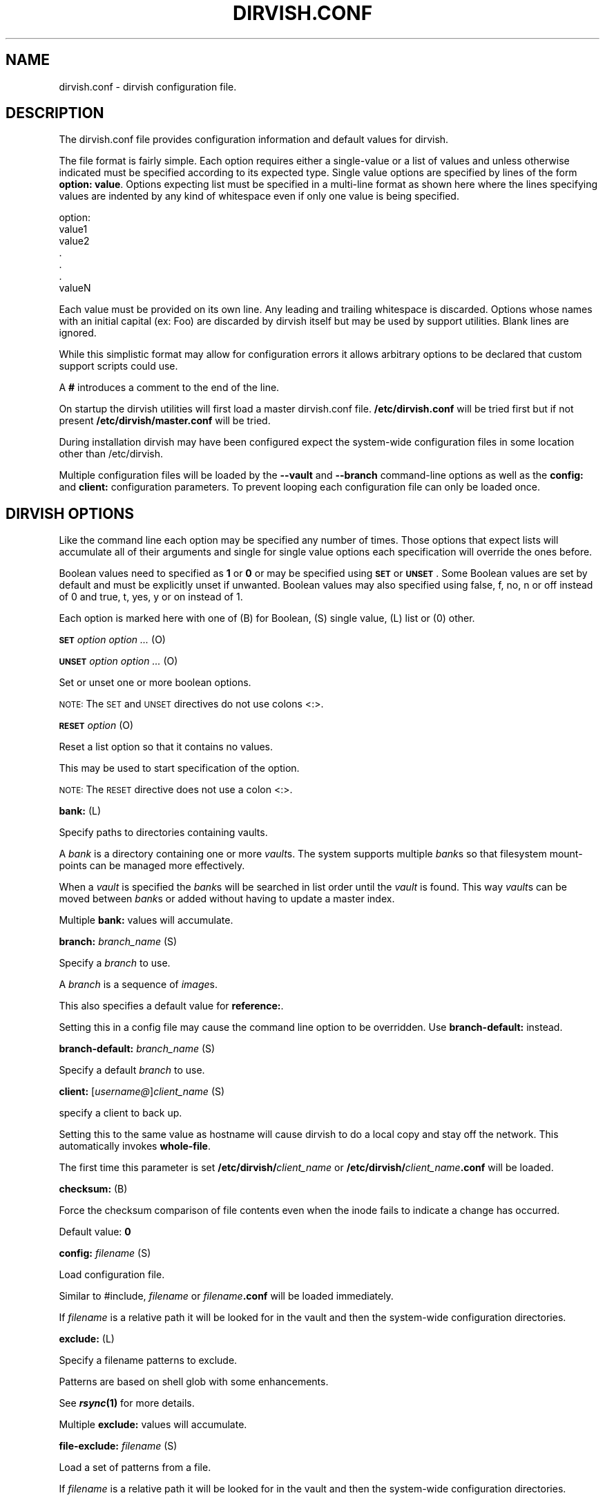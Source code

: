 .\" Automatically generated by Pod::Man 2.1801 (Pod::Simple 3.07)
.\"
.\" Standard preamble:
.\" ========================================================================
.de Sp \" Vertical space (when we can't use .PP)
.if t .sp .5v
.if n .sp
..
.de Vb \" Begin verbatim text
.ft CW
.nf
.ne \\$1
..
.de Ve \" End verbatim text
.ft R
.fi
..
.\" Set up some character translations and predefined strings.  \*(-- will
.\" give an unbreakable dash, \*(PI will give pi, \*(L" will give a left
.\" double quote, and \*(R" will give a right double quote.  \*(C+ will
.\" give a nicer C++.  Capital omega is used to do unbreakable dashes and
.\" therefore won't be available.  \*(C` and \*(C' expand to `' in nroff,
.\" nothing in troff, for use with C<>.
.tr \(*W-
.ds C+ C\v'-.1v'\h'-1p'\s-2+\h'-1p'+\s0\v'.1v'\h'-1p'
.ie n \{\
.    ds -- \(*W-
.    ds PI pi
.    if (\n(.H=4u)&(1m=24u) .ds -- \(*W\h'-12u'\(*W\h'-12u'-\" diablo 10 pitch
.    if (\n(.H=4u)&(1m=20u) .ds -- \(*W\h'-12u'\(*W\h'-8u'-\"  diablo 12 pitch
.    ds L" ""
.    ds R" ""
.    ds C` ""
.    ds C' ""
'br\}
.el\{\
.    ds -- \|\(em\|
.    ds PI \(*p
.    ds L" ``
.    ds R" ''
'br\}
.\"
.\" Escape single quotes in literal strings from groff's Unicode transform.
.ie \n(.g .ds Aq \(aq
.el       .ds Aq '
.\"
.\" If the F register is turned on, we'll generate index entries on stderr for
.\" titles (.TH), headers (.SH), subsections (.SS), items (.Ip), and index
.\" entries marked with X<> in POD.  Of course, you'll have to process the
.\" output yourself in some meaningful fashion.
.ie \nF \{\
.    de IX
.    tm Index:\\$1\t\\n%\t"\\$2"
..
.    nr % 0
.    rr F
.\}
.el \{\
.    de IX
..
.\}
.\"
.\" Accent mark definitions (@(#)ms.acc 1.5 88/02/08 SMI; from UCB 4.2).
.\" Fear.  Run.  Save yourself.  No user-serviceable parts.
.    \" fudge factors for nroff and troff
.if n \{\
.    ds #H 0
.    ds #V .8m
.    ds #F .3m
.    ds #[ \f1
.    ds #] \fP
.\}
.if t \{\
.    ds #H ((1u-(\\\\n(.fu%2u))*.13m)
.    ds #V .6m
.    ds #F 0
.    ds #[ \&
.    ds #] \&
.\}
.    \" simple accents for nroff and troff
.if n \{\
.    ds ' \&
.    ds ` \&
.    ds ^ \&
.    ds , \&
.    ds ~ ~
.    ds /
.\}
.if t \{\
.    ds ' \\k:\h'-(\\n(.wu*8/10-\*(#H)'\'\h"|\\n:u"
.    ds ` \\k:\h'-(\\n(.wu*8/10-\*(#H)'\`\h'|\\n:u'
.    ds ^ \\k:\h'-(\\n(.wu*10/11-\*(#H)'^\h'|\\n:u'
.    ds , \\k:\h'-(\\n(.wu*8/10)',\h'|\\n:u'
.    ds ~ \\k:\h'-(\\n(.wu-\*(#H-.1m)'~\h'|\\n:u'
.    ds / \\k:\h'-(\\n(.wu*8/10-\*(#H)'\z\(sl\h'|\\n:u'
.\}
.    \" troff and (daisy-wheel) nroff accents
.ds : \\k:\h'-(\\n(.wu*8/10-\*(#H+.1m+\*(#F)'\v'-\*(#V'\z.\h'.2m+\*(#F'.\h'|\\n:u'\v'\*(#V'
.ds 8 \h'\*(#H'\(*b\h'-\*(#H'
.ds o \\k:\h'-(\\n(.wu+\w'\(de'u-\*(#H)/2u'\v'-.3n'\*(#[\z\(de\v'.3n'\h'|\\n:u'\*(#]
.ds d- \h'\*(#H'\(pd\h'-\w'~'u'\v'-.25m'\f2\(hy\fP\v'.25m'\h'-\*(#H'
.ds D- D\\k:\h'-\w'D'u'\v'-.11m'\z\(hy\v'.11m'\h'|\\n:u'
.ds th \*(#[\v'.3m'\s+1I\s-1\v'-.3m'\h'-(\w'I'u*2/3)'\s-1o\s+1\*(#]
.ds Th \*(#[\s+2I\s-2\h'-\w'I'u*3/5'\v'-.3m'o\v'.3m'\*(#]
.ds ae a\h'-(\w'a'u*4/10)'e
.ds Ae A\h'-(\w'A'u*4/10)'E
.    \" corrections for vroff
.if v .ds ~ \\k:\h'-(\\n(.wu*9/10-\*(#H)'\s-2\u~\d\s+2\h'|\\n:u'
.if v .ds ^ \\k:\h'-(\\n(.wu*10/11-\*(#H)'\v'-.4m'^\v'.4m'\h'|\\n:u'
.    \" for low resolution devices (crt and lpr)
.if \n(.H>23 .if \n(.V>19 \
\{\
.    ds : e
.    ds 8 ss
.    ds o a
.    ds d- d\h'-1'\(ga
.    ds D- D\h'-1'\(hy
.    ds th \o'bp'
.    ds Th \o'LP'
.    ds ae ae
.    ds Ae AE
.\}
.rm #[ #] #H #V #F C
.\" ========================================================================
.\"
.IX Title "DIRVISH.CONF 1"
.TH DIRVISH.CONF 1 "2009-02-02" "perl v5.10.0" "User Contributed Perl Documentation"
.\" For nroff, turn off justification.  Always turn off hyphenation; it makes
.\" way too many mistakes in technical documents.
.if n .ad l
.nh
.SH "NAME"
dirvish.conf \- dirvish configuration file.
.SH "DESCRIPTION"
.IX Header "DESCRIPTION"
The dirvish.conf file provides configuration information and default
values for dirvish.
.PP
The file format is fairly simple. Each option requires either a
single-value or a list of values and unless otherwise indicated must be
specified according to its expected type. Single value options are
specified by lines of the form \fBoption: value\fR. Options expecting list
must be specified in a multi-line format as shown here where the lines
specifying values are indented by any kind of whitespace even if only
one value is being specified.
.PP
.Vb 1
\& option:
\& 
\&      value1
\&      value2
\&      .
\&      .
\&      .
\&      valueN
.Ve
.PP
Each value must be provided on its own line. Any leading and trailing
whitespace is discarded. Options whose names with an initial capital
(ex: Foo) are discarded by dirvish itself but may be used by support
utilities. Blank lines are ignored.
.PP
While this simplistic format may allow for configuration errors it
allows arbitrary options to be declared that custom support scripts
could use.
.PP
A \fB#\fR introduces a comment to the end of the line.
.PP
On startup the dirvish utilities will first load a master dirvish.conf
file. \fB/etc/dirvish.conf\fR will be tried first but if not present
\&\fB/etc/dirvish/master.conf\fR will be tried.
.PP
During installation dirvish may have been configured expect the
system-wide configuration files in some location other than
/etc/dirvish.
.PP
Multiple configuration files will be loaded by the \fB\-\-vault\fR and
\&\fB\-\-branch\fR command-line options as well as the \fBconfig:\fR and
\&\fBclient:\fR configuration parameters. To prevent looping each
configuration file can only be loaded once.
.SH "DIRVISH OPTIONS"
.IX Header "DIRVISH OPTIONS"
Like the command line each option may be specified any number of times.
Those options that expect lists will accumulate all of their arguments
and single for single value options each specification will override
the ones before.
.PP
Boolean values need to specified as \fB1\fR or \fB0\fR or may be specified
using \fB\s-1SET\s0\fR or \fB\s-1UNSET\s0\fR. Some Boolean values are set by default and
must be explicitly unset if unwanted. Boolean values may also
specified using false, f, no, n or off instead of 0 and true, t, yes,
y or on instead of 1.
.PP
Each option is marked here with one of (B) for Boolean, (S) single
value, (L) list or (0) other.
.PP
\&\fB\s-1SET\s0\fR \fIoption option ...\fR (O)
.PP
\&\fB\s-1UNSET\s0\fR \fIoption option ...\fR (O)
.PP
Set or unset one or more boolean options.
.PP
\&\s-1NOTE:\s0 The \s-1SET\s0 and \s-1UNSET\s0 directives do not use colons <:>.
.PP
\&\fB\s-1RESET\s0\fR \fIoption\fR (O)
.PP
Reset a list option so that it contains no values.
.PP
This may be used to start specification of the option.
.PP
\&\s-1NOTE:\s0 The \s-1RESET\s0 directive does not use a colon <:>.
.PP
\&\fBbank:\fR (L)
.PP
Specify paths to directories containing vaults.
.PP
A \fIbank\fR is a directory containing one or more \fIvault\fRs. The system
supports multiple \fIbank\fRs so that filesystem mount-points can be
managed more effectively.
.PP
When a \fIvault\fR is specified the \fIbank\fRs will be searched in list
order until the \fIvault\fR is found. This way \fIvault\fRs can be moved
between \fIbank\fRs or added without having to update a master index.
.PP
Multiple \fBbank:\fR values will accumulate.
.PP
\&\fBbranch:\fR \fIbranch_name\fR (S)
.PP
Specify a \fIbranch\fR to use.
.PP
A \fIbranch\fR is a sequence of \fIimage\fRs.
.PP
This also specifies a default value for \fBreference:\fR.
.PP
Setting this in a config file may cause the command line option to be
overridden. Use \fBbranch-default:\fR instead.
.PP
\&\fBbranch-default:\fR \fIbranch_name\fR (S)
.PP
Specify a default \fIbranch\fR to use.
.PP
\&\fBclient:\fR [\fIusername@\fR]\fIclient_name\fR (S)
.PP
specify a client to back up.
.PP
Setting this to the same value as hostname will cause dirvish to do a
local copy and stay off the network. This automatically invokes
\&\fBwhole-file\fR.
.PP
The first time this parameter is set \fB/etc/dirvish/\fR\fIclient_name\fR or
\&\fB/etc/dirvish/\fR\fIclient_name\fR\fB.conf\fR will be loaded.
.PP
\&\fBchecksum:\fR (B)
.PP
Force the checksum comparison of file contents even when the inode
fails to indicate a change has occurred.
.PP
Default value: \fB0\fR
.PP
\&\fBconfig:\fR \fIfilename\fR (S)
.PP
Load configuration file.
.PP
Similar to #include, \fIfilename\fR or \fIfilename\fR\fB.conf\fR will be loaded
immediately.
.PP
If \fIfilename\fR is a relative path it will be looked for in the vault
and then the system-wide configuration directories.
.PP
\&\fBexclude:\fR (L)
.PP
Specify a filename patterns to exclude.
.PP
Patterns are based on shell glob with some enhancements.
.PP
See \fB\f(BIrsync\fB\|(1)\fR for more details.
.PP
Multiple \fBexclude:\fR values will accumulate.
.PP
\&\fBfile-exclude:\fR \fIfilename\fR (S)
.PP
Load a set of patterns from a file.
.PP
If \fIfilename\fR is a relative path it will be looked for in the vault
and then the system-wide configuration directories.
.PP
\&\fBexpire:\fR \fIexpire_date\fR (S)
.PP
Specify a time for the \fIimage\fR to expire.
.PP
This does not actually expire anything. What it does do is add an
\&\fBExpire:\fR option to the \fIimage\fR summary file with the absolute time
appended so that \fBdirvish-expire\fR can automate old \fIimage\fR removal.
.PP
Setting this in a config file may cause the command line option to be
overridden. Use \fBexpire-rule:\fR and \fBexpire-default:\fR instead.
.PP
See \fB\f(BITime::ParseDate\fB\|(3pm)\fR for more details.
.PP
\&\fBexpire-default:\fR \fIexpire_date\fR (S)
.PP
Specify a default expiration time.
.PP
This value will only be used if expire is not set and expire-rule
doesn't have a match.
.PP
\&\fBexpire-rule:\fR (L)
.PP
specify rules for expiration.
.PP
Rules are specified similar to crontab or in \fBTime::Period\fRformat\fB.\fR
.PP
See \fB\s-1EXPIRE\s0 \s-1RULES\s0\fR for more details.
.PP
Multiple \fBexpire-rule:\fR values will accumulate.
.PP
\&\fBimage:\fR \fIimage_name\fR (S)
.PP
Specify a name for the \fIimage\fR.
.PP
\&\fIimage_name\fR is passed through \fBPOSIX::strftime\fR
.PP
Setting this in a config file may cause the command line option to be
overridden. Use \fBimage-default:\fR instead.
.PP
See \fB\f(BIstrftime\fB\|(3)\fR for more details.
.PP
\&\fBimage-default:\fR \fIimage_name\fR (S)
.PP
Set the default \fIimage_name\fR.
.PP
This value will only be used if \fBimage:\fR is not set.
.PP
\&\fBimage-perm:\fR \fIoctal_mode\fR (S)
.PP
Set the permissions for the \fIimage\fR.
.PP
While the \fIimage\fR is being created the \fIimage\fR directory permissions
will be \fB0700\fR. After completion it will be changed to \fIoctal_mode\fR
or \fB0755\fR.
.PP
See \fB\f(BIchmod\fB\|(1) and \f(BIumask\fB\|(2)\fR for more details.
.PP
\&\fBimage-time:\fR \fIparsedate_expression\fR (S)
.PP
Time to use when creating the \fIimage\fR name.
.PP
If an absolute time without a date is provided it will be forced into
the past.
.PP
If this isn't set the current time will be used.
.PP
See \fB\f(BITime::ParseDate\fB\|(3pm)\fR for more details.
.PP
\&\fBimage-temp:\fR \fIdirname\fR (S)
.PP
Temporary directory name to use for new \fIimage\fR. This allows you to
have \fIimage\fRs created with the same directory name each run so that
automatic processes can access them.
.PP
The next time an image is made on the \fIbranch\fR this option will cause
the directory to be renamed to its official name.
.PP
\&\fBindex:\fR \fInone\fR|\fItext\fR|\fIgzip\fR|\fIbzip2\fR (S)
.PP
Create an index file listing all files in the \fIimage\fR.
.PP
The index file will be created using \fBfind \-ls\fR so the list will be in
the same format as \fBls \-dils\fR with paths converted to reflect the
source location.
.PP
If index is set to bzip2 or gzip or a path to one the index file will
be compressed accordingly.
.PP
This index will be used by \fBdirvish-locate\fR to locate versions of
files. See \fB\f(BIdirvish\-locate\fB\|(8)\fR for more details.
.PP
\&\fBinit:\fR (B)
.PP
Create an initial \fIimage\fR.
.PP
Turning this on will prevent backups from being incremental.
.PP
\&\fBionice:\fR (S)
.PP
Set a ionice value when running rsync. This requires
a Linux kernel version of at least 2.6.13 with the
\&\s-1CFQ\s0 scheduler. This prerequesites will be checked on runtime
so its safe to enabled this option. The ionice level is
analogus to nice. A higher value (between 0 and 7) will
lower the \s-1IO\s0 priority of rsync and should make the system
more responsive during backups.
.PP
Default value: \fB7\fR
.PP
\&\fBlog:\fR \fItext\fR|\fIgzip\fR|\fIbzip2\fR (S)
.PP
Specify format for the image log file.
.PP
If \fBlog\fR is set to bzip2 or gzip or a path to one the log file will be
compressed accordingly.
.PP
Default value: \fB0\fR
.PP
\&\fBmeta-perm:\fR \fIoctal-mode\fR (S)
.PP
Set the permissions for the \fIimage\fR meta-data files.
.PP
If this value is set the permissions of the meta-data files in the
\&\fIimage\fR will be changed after the \fIimage\fR is created. Otherwise the
active umask will prevail.
.PP
\&\s-1SECURITY\s0 \s-1NOTE:\s0 The log, index, and error files contain lists of files.
It may be possible that filenames themselves may be or contain
confidential information so uncontrolled access may constitute a
security weakness.
.PP
See \fB\f(BIchmod\fB\|(1) and \f(BIumask\fB\|(2)\fR for more details.
.PP
\&\fBnice:\fR (S)
.PP
Set a nice value of n when running rsync. Valid values
are 0 to 19 where 19 is the lowest priority and 0 the
highest. Altough nice supports lower values (higher priorities)
this is not supported.
.PP
Default value: \fB19\fR
.PP
\&\fBnumeric-ids:\fR (B)
.PP
Use numeric uid/gid values instead of looking up user/group names for
setting permissions.
.PP
See \fB\f(BIrsync\fB\|(1)\fR for more details.
.PP
Default value: \fB1\fR
.PP
\&\fBpassword-file:\fR \fIfilepath\fR (S)
.PP
Specify file containing password for connection to an \fBrsync\fR daemon
on backup client.
.PP
This is not useful for remote shell passwords.
.PP
See \fB\-\-password\-file\fR in \fB\f(BIrsync\fB\|(1)\fR for more details.
.PP
\&\fBpermissions:\fR (B)
.PP
Preserve file permissions. If this is unset permissions will not be
checked or preserved.
.PP
With rsync version 2.5.6 not preserving permissions will break the
linking. Only unset this if you are running a later version of rsync.
.PP
See \fB\f(BIrsync\fB\|(1)\fR for more details.
.PP
Default value: \fB1\fR
.PP
\&\fBpre-server:\fR \fIshell_command\fR (S)
.PP
\&\fBpre-client:\fR \fIshell_command\fR (S)
.PP
\&\fBpost-client:\fR \fIshell_command\fR (S)
.PP
\&\fBpost-server:\fR \fIshell_command\fR (S)
.PP
Execute \fIshell_command\fR on client or server before or after making
backup.
.PP
The client commands are run on the client system using the remote shell
command (see the \fBrsh\fR: parameter).
.PP
The order of execution is \fBpre-server\fR, \fBpre-client\fR, \fBrsync\fR,
\&\fBpost-client\fR, \fBpost-server\fR. The \fIshell_command\fR will be passed
through \fB\f(BIstrftime\fB\|(3)\fR to allow date strings to be expanded.
.PP
Each pre or post \fIshell_command\fRs will be run with these environment
variables \fB\s-1DIRVISH_SERVER\s0\fR, \fB\s-1DIRVISH_CLIENT\s0, \s-1DIRVISH_SRC\s0\fR,
\&\fB\s-1DIRVISH_DEST\s0\fR and \fB\s-1DIRVISH_IMAGE\s0\fR set. The current directory will be
\&\fB\s-1DIRVISH_SRC\s0\fR on the client and \fB\s-1DIRVISH_DEST\s0\fR on the server. If
there are any exclude patterns defined the \fBpre-server\fR shell command
will also have the exclude file's path in \fB\s-1DIRVISH_EXCLUDE\s0\fR so it may
read or modify the exclude list.
.PP
\&\s-1STDOUT\s0 from each \fIshell_command\fR will be written to the \fIimage\fR log
file.
.PP
The exit status of each script will be checked. Non-zero values will be
recognized as failure and logged.  Failure of the \fBpre-server\fR command
will halt all further action. Failure of the \fBpre-client\fR command will
prevent the rsync from running and the \fBpost-server\fR command, if any,
will be run.
.PP
Post \fIshell_command\fRs will also have \fB\s-1DIRVISH_STATUS\s0\fR set to
\&\fBsuccess\fR, \fBwarning\fR, \fBerror\fR, or \fBfatal error\fR.
.PP
This is useful for multiple things. The client \fIshell_command\fRs can be
used to stop and start services so their files can be backed up safely.
You might use \fBpost-server:\fR to schedule replication or a tape backup
of the new \fIimage\fR. Use your imagination.
.PP
\&\fBreference:\fR \fIbranch_name\fR|\fIimage_name\fR (S)
.PP
Specify an existing \fIimage\fR or a \fIbranch\fR from which to create the
new \fIimage\fR.
.PP
If a \fIbranch_name\fR is specified, the last existing \fIimage\fR from its
history file will be used. A \fIbranch\fR will take precedence over an
\&\fIimage\fR of the same name.
.PP
If this isn't specified the \fIbranch\fR name will be used as a default
value.
.PP
\&\fBrsh:\fR \fIcommand\fR (S)
.PP
Remote shell utility.
.PP
This can be used to specify the location of \fBssh\fR or \fBrsh\fR and/or to
provide addition options for said utility such as \fB\-p\fR \fIport\fR for
\&\fBssh\fR to use an alternate port number.
.PP
If not specified \fBssh\fR will be used.
.PP
This remote shell command will be used not only as the default rsync
transport but also for any \fBpre-client\fR and \fBpost-client\fR commands.
.PP
\&\fBrsync:\fR \fIcommand\fR (S)
.PP
Path to rsync executable on the server.
.PP
\&\fBrsync-client:\fR \fIcommand\fR (S)
.PP
Path to rsync executable on the client.
.PP
\&\fBrsync-option:\fR (L)
.PP
Specify additional options for the rsync command.
.PP
Only one option per list item is supported.
.PP
This allows you to use rsync features that are not directly supported
by \fBdirvish\fR. Where \fBdirvish\fR does support an rsync feature it is
probably better to use the the \fBdirvish\fR supplied mechanism for
setting it.
.PP
Multiple \fBrsync-options:\fR values will accumulate.
.PP
\&\fBsparse:\fR (B)
.PP
Try to handle sparse files efficiently so they take up less space in
the \fIvault\fR.
.PP
\&\s-1NOTE:\s0 Some filesystem types may have problems seeking over null
regions.
.PP
Default value: \fB0\fR
.PP
\&\fBspeed-limit:\fR \fIMbps\fR (S)
.PP
Specify a maximum transfer rate.
.PP
This allows you to limit the network bandwidth consumed. The value is
specified in approximate Mega-bits per second which correlates to
network transport specifications. An adaptive algorithm is used so the
actual bandwidth usage may exceed \fIMbps\fR occasionally.
.PP
See \fB\-\-bwlimit\fR in \fB\f(BIrsync\fB\|(1)\fR for more details.
.PP
\&\fBstats:\fR (B)
.PP
Have rsync report transfer statistics.
.PP
See \fB\f(BIrsync\fB\|(1)\fR for more details.
.PP
Default value: \fB1\fR
.PP
\&\fBsummary:\fR \fIshort\fR|\fIlong\fR (S)
.PP
Specify summary format.
.PP
A short summary will only include final used values. A long summary
will include all configuration values.
.PP
With long format you custom options in the configuration files will
appear in the summary.
.PP
The default is short.
.PP
\&\fBtree:\fR \fIpath [alias]\fR (S)
.PP
Specify a directory path on the client to backup.
.PP
If \fIpath\fR is prefixed with a colon the transfer will be done from an
\&\fBrsync\fR daemon on the client otherwise the transfer will be done
through a remote shell process.
.PP
The optional \fIalias\fR specifies the path that should appear in the
index so \fBdirvish-locate\fR will report paths consistent with common
usage. This can help reduce confusion when dealing with users
unfamiliar with the physical topology of their network provided files.
.PP
\&\fBThreads:\fR (S)
.PP
Use threads for concurrent backups. Only evaluated by dirvish-runall.
Set this to 0 to disabled threads. Any number greater than 0 will enabled
threads and is used to limit the number of concurrent threads, i.e. a
setting of 4 will allow four concurrent threads to run. If there are
more vaults to be processed those will wait until one of the running
threads will end. Note: Your perl binary has to be compiled to
support threads.
.PP
\&\fBno-run:\fR (B)
.PP
Don't actually do anything.
.PP
Process all configuration files, options and tests then produce a
summary/configuration file on standard output and exit.
.PP
I can't think why you would do this in a configuration file but if you
want to shoot yourself in the foot, be my guest.
.PP
Default value: \fB0\fR
.PP
\&\fBvault:\fR \fIvault\fR (S)
.PP
Specify the \fIvault\fR to store the \fIimage\fR in.
.PP
Although multiple \fIvault\fRs may share a filesystem a given \fIvault\fR
cannot span filesystems. For filesystem purposes the \fIvault\fR is the
level of atomicity.
.PP
This will seldom be specified in a configuration file.
.PP
\&\fBwhole-file:\fR (B)
.PP
Transfer whole files instead of just the parts that have changed.
.PP
This may be slightly faster for files that have more changed than left
the same such as compressed or encrypted files. In most cases this will
be slower when transferring over the network but will use less \s-1CPU\s0
resources. This will be faster if the transfers are not over the
network or when the network is faster than the destination disk
subsystem.
.PP
Default value: \fB0\fR
.PP
\&\fBxdev:\fR (B)
.PP
Do not cross mount-points when traversing the tree on the client.
.PP
Default value: \fB0\fR
.PP
\&\fBzxfer:\fR (B)
.PP
Enable compression on data-transfer.
.PP
Default value: \fB0\fR
.SH "SCHEDULING OPTIONS"
.IX Header "SCHEDULING OPTIONS"
\&\fBDirvish:\fR \fIpath\fR (S)
.PP
Location of dirvish executable.
.PP
If not set defaults to \fBdirvish\fR.
.PP
\&\fBRunall:\fR (L)
.PP
Specify \fIbranch\fRes to be scheduled for automated backups. Each value
is specified in the form
.PP
vault:branch [image_time]
.PP
If image_time is set here it will be used.
.PP
This option can only be set in the master configuration file and
multiple values will accumulate.
.SH "EXPIRE RULES"
.IX Header "EXPIRE RULES"
Expire rules is a list of rules used to determine an expiration time
for an \fIimage\fR.
.PP
The last rule that matches will apply so list order is significant.
This allows rules to be set in client, \fIvault\fR and \fIbranch\fR
configuration files to override rules set in the master configuration
file without having to use \fB\s-1RESET\s0\fR. In most cases it is better to use
a \fBexpire-default:\fR value than to define a rule that matches all
possible times.
.PP
Each rule has an pattern expression against which the current time is
compared followed by a date specifier in \fBTime::ParseDate\fR format. See
\&\fB\f(BITime::ParseDate\fB\|(3pm)\fR for more details.
.PP
A matching rule with an empty/missing date specifier or specifying
\&\fBnever\fR will result in no expiration.
.PP
The time pattern expression may be in either \fBcrontab\fR or in
\&\fBTime::Period\fR format. See \fB\f(BIcrontab\fB\|(5) and \f(BITime::Period\fB\|(3pm)\fR for
more details.
.PP
The crontab formated patterns are converted to \fBTime::Period\fR format
so the limitations and extensions for the specification of option
values of \fBTime::Period\fR apply to the \fBcrontab\fR format as well. Most
notable is that the days of the week are numbered \fB1\fR\-\fB7\fR for
\&\fBsun\fR\-\fBsat\fR so \fB0\fR is not a valid wday but \fBsat\fR is.
.PP
Here are two equivalent examples of an expire-rules list.
.PP
.Vb 2
\&      expire\-default: +5 weeks
\&      expire\-rules:
\& 
\&      #MIN  HR    DOM   MON         DOW   EXPIRE
\&      *     *     *     *           1     +3 months
\&      *     *     1\-7   *           su    +1 year
\&      *     *     1\-7   1,4,7,10    1     never
\&      *     10\-20 *     *           *     +10 days
\& or:
\& 
\&      wd { sun }                          +3 months
\&      wd { sun } md { 1\-7 }               +1 year
\&      wd { 1 } md { 1\-7 } mo { 1,4,7,10 } never
\&      hr { 10\-20 }                        +10 days
.Ve
.PP
This describes is an aggressive retention schedule. If the nightly
backup is made dated the 1st Sunday of each quarter it is is kept
forever, the 1st Sunday of any other month is kept for 1 year, all
other Sunday's are kept for 3 months, the remaining nightlies are kept
for 5 weeks. In addition, if the backup is made between 10AM and 8PM it
will expire after 10 days. This would be appropriate for someone with a
huge backup server who is so paranoid he makes two backups per day. The
other possibility for the hour spec would be for ad-hoc special backups
to have a default that differs from the normal dailies.
.PP
It should be noted that all expiration rules will do is to cause
dirvish to put an \fBExpire:\fR option in the summary file. The
\&\fBdirvish-expire\fR utility will have to be run to actually delete any
expired \fIimage\fRs.
.SH "FILES"
.IX Header "FILES"
\&\fB/etc/dirvish/master.conf\fR
.PP
alternate master configuration file.
.PP
\&\fB/etc/dirvish.conf\fR
.PP
master configuration file.
.PP
\&\fB/etc/dirvish/\fR\fIclient\fR\fB[.conf]\fR
.PP
client configuration file.
.PP
\&\fIbank/vault/\fR\fBdirvish/default[.conf]\fR
.PP
default vault configuration file.
.PP
\&\fIbank/vault/\fR\fBdirvish\fR\fI/branch\fR\fB[.conf]\fR
.PP
branch configuration file.
.PP
\&\fIbank/vault/\fR\fBdirvish\fR\fI/branch\fR\fB.hist\fR
.PP
branch history file.
.PP
\&\fIbank/vault/image/\fR\fBsummary\fR
.PP
image creation summary.
.PP
\&\fIbank/vault/image/\fR\fBlog\fR
.PP
image creation log.
.PP
\&\fIbank/vault/image/\fR\fBtree\fR
.PP
actual image of source directory tree.
.PP
\&\fIbank/vault/image/\fR\fBrsync_error\fR
.PP
Error output from rsync if errors or warnings were detected.
.SH "SEE ALSO"
.IX Header "SEE ALSO"
.Vb 8
\& dirvish(8)
\& dirvish\-expire(8)
\& dirvish\-runall(8)
\& dirvish\-locate(8)
\& ssh(1),
\& rsync(1)
\& Time::ParseDate(3pm)
\& strftime(3)
.Ve
.SH "AUTHOR"
.IX Header "AUTHOR"
Dirvish was created by J.W. Schultz of Pegasystems Technologies.
.PP
Dirvish is now maintained by Keith Lofstrom at www.dirvish.org , with
the able assistance of many others.
.SH "BUGS"
.IX Header "BUGS"
Rsync version 2.5.6 has a bug so that unsetting the \fBperms\fR option
will not disable testing for permissions. Disabling perms will break
image linking.
.PP
Options set in configuration files will override command line options
that have been set before the file is read. This behavior while
consistent may confuse users. For this reason the more frequently used
command line options have options paired with a \fIdefault\fR option so
the order of specification will be more forgiving. It is recommended
that where such default options exist in configuration files they
should be preferred over the primary option.
.PP
It is possible to specify almost any command line option as a option.
Some of them just don't make sense to use here.
